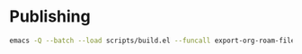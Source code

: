 * Publishing
#+begin_src sh
  emacs -Q --batch --load scripts/build.el --funcall export-org-roam-files
#+end_src
